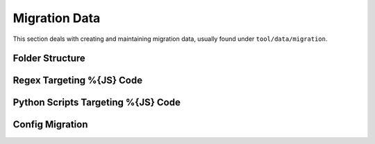 Migration Data
***************

This section deals with creating and maintaining migration data, usually found under ``tool/data/migration``.

Folder Structure
=================

Regex Targeting %{JS} Code
===========================

Python Scripts Targeting %{JS} Code
======================================

Config Migration
===================
